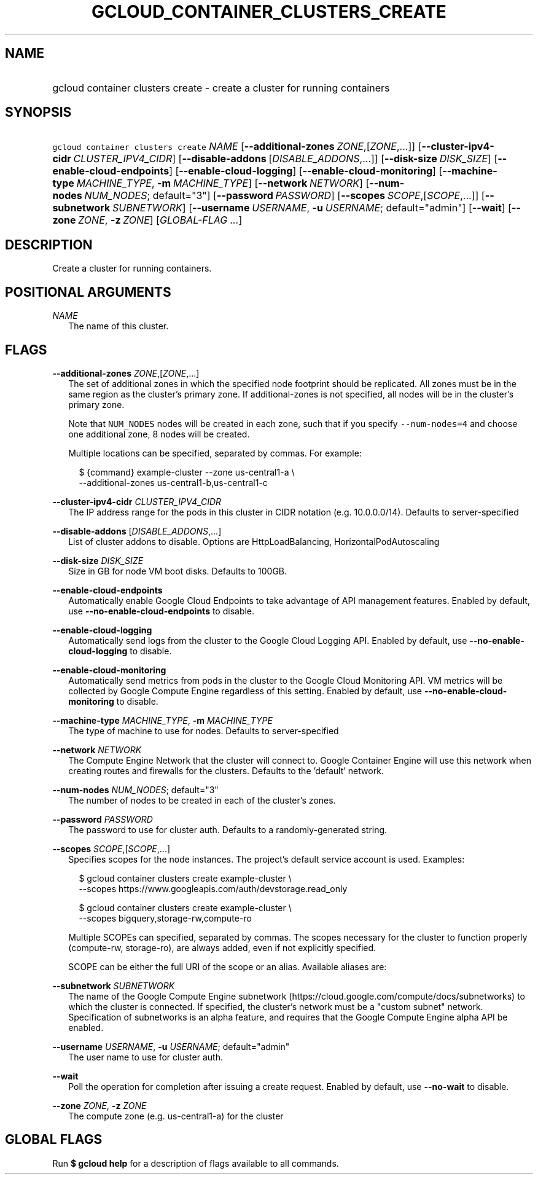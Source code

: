 
.TH "GCLOUD_CONTAINER_CLUSTERS_CREATE" 1



.SH "NAME"
.HP
gcloud container clusters create \- create a cluster for running containers



.SH "SYNOPSIS"
.HP
\f5gcloud container clusters create\fR \fINAME\fR [\fB\-\-additional\-zones\fR\ \fIZONE\fR,[\fIZONE\fR,...]] [\fB\-\-cluster\-ipv4\-cidr\fR\ \fICLUSTER_IPV4_CIDR\fR] [\fB\-\-disable\-addons\fR\ [\fIDISABLE_ADDONS\fR,...]] [\fB\-\-disk\-size\fR\ \fIDISK_SIZE\fR] [\fB\-\-enable\-cloud\-endpoints\fR] [\fB\-\-enable\-cloud\-logging\fR] [\fB\-\-enable\-cloud\-monitoring\fR] [\fB\-\-machine\-type\fR\ \fIMACHINE_TYPE\fR,\ \fB\-m\fR\ \fIMACHINE_TYPE\fR] [\fB\-\-network\fR\ \fINETWORK\fR] [\fB\-\-num\-nodes\fR\ \fINUM_NODES\fR;\ default="3"] [\fB\-\-password\fR\ \fIPASSWORD\fR] [\fB\-\-scopes\fR\ \fISCOPE\fR,[\fISCOPE\fR,...]] [\fB\-\-subnetwork\fR\ \fISUBNETWORK\fR] [\fB\-\-username\fR\ \fIUSERNAME\fR,\ \fB\-u\fR\ \fIUSERNAME\fR;\ default="admin"] [\fB\-\-wait\fR] [\fB\-\-zone\fR\ \fIZONE\fR,\ \fB\-z\fR\ \fIZONE\fR] [\fIGLOBAL\-FLAG\ ...\fR]


.SH "DESCRIPTION"

Create a cluster for running containers.



.SH "POSITIONAL ARGUMENTS"

\fINAME\fR
.RS 2m
The name of this cluster.


.RE

.SH "FLAGS"

\fB\-\-additional\-zones\fR \fIZONE\fR,[\fIZONE\fR,...]
.RS 2m
The set of additional zones in which the specified node footprint should be
replicated. All zones must be in the same region as the cluster's primary zone.
If additional\-zones is not specified, all nodes will be in the cluster's
primary zone.

Note that \f5NUM_NODES\fR nodes will be created in each zone, such that if you
specify \f5\-\-num\-nodes=4\fR and choose one additional zone, 8 nodes will be
created.

Multiple locations can be specified, separated by commas. For example:

.RS 2m
$ {command} example\-cluster \-\-zone us\-central1\-a \e
    \-\-additional\-zones us\-central1\-b,us\-central1\-c
.RE


.RE
\fB\-\-cluster\-ipv4\-cidr\fR \fICLUSTER_IPV4_CIDR\fR
.RS 2m
The IP address range for the pods in this cluster in CIDR notation (e.g.
10.0.0.0/14). Defaults to server\-specified

.RE
\fB\-\-disable\-addons\fR [\fIDISABLE_ADDONS\fR,...]
.RS 2m
List of cluster addons to disable. Options are HttpLoadBalancing,
HorizontalPodAutoscaling

.RE
\fB\-\-disk\-size\fR \fIDISK_SIZE\fR
.RS 2m
Size in GB for node VM boot disks. Defaults to 100GB.

.RE
\fB\-\-enable\-cloud\-endpoints\fR
.RS 2m
Automatically enable Google Cloud Endpoints to take advantage of API management
features. Enabled by default, use \fB\-\-no\-enable\-cloud\-endpoints\fR to
disable.

.RE
\fB\-\-enable\-cloud\-logging\fR
.RS 2m
Automatically send logs from the cluster to the Google Cloud Logging API.
Enabled by default, use \fB\-\-no\-enable\-cloud\-logging\fR to disable.

.RE
\fB\-\-enable\-cloud\-monitoring\fR
.RS 2m
Automatically send metrics from pods in the cluster to the Google Cloud
Monitoring API. VM metrics will be collected by Google Compute Engine regardless
of this setting. Enabled by default, use \fB\-\-no\-enable\-cloud\-monitoring\fR
to disable.

.RE
\fB\-\-machine\-type\fR \fIMACHINE_TYPE\fR, \fB\-m\fR \fIMACHINE_TYPE\fR
.RS 2m
The type of machine to use for nodes. Defaults to server\-specified

.RE
\fB\-\-network\fR \fINETWORK\fR
.RS 2m
The Compute Engine Network that the cluster will connect to. Google Container
Engine will use this network when creating routes and firewalls for the
clusters. Defaults to the 'default' network.

.RE
\fB\-\-num\-nodes\fR \fINUM_NODES\fR; default="3"
.RS 2m
The number of nodes to be created in each of the cluster's zones.

.RE
\fB\-\-password\fR \fIPASSWORD\fR
.RS 2m
The password to use for cluster auth. Defaults to a randomly\-generated string.

.RE
\fB\-\-scopes\fR \fISCOPE\fR,[\fISCOPE\fR,...]
.RS 2m
Specifies scopes for the node instances. The project's default service account
is used. Examples:

.RS 2m
$ gcloud container clusters create example\-cluster \e
    \-\-scopes https://www.googleapis.com/auth/devstorage.read_only
.RE

.RS 2m
$ gcloud container clusters create example\-cluster \e
    \-\-scopes bigquery,storage\-rw,compute\-ro
.RE

Multiple SCOPEs can specified, separated by commas. The scopes necessary for the
cluster to function properly (compute\-rw, storage\-ro), are always added, even
if not explicitly specified.

SCOPE can be either the full URI of the scope or an alias. Available aliases
are:


.TS
tab(,);
lB lB
l l.
Alias,URI
bigquery,https://www.googleapis.com/auth/bigquery
cloud\-platform,https://www.googleapis.com/auth/cloud\-platform
compute\-ro,https://www.googleapis.com/auth/compute.readonly
compute\-rw,https://www.googleapis.com/auth/compute
datastore,https://www.googleapis.com/auth/datastore
logging\-write,https://www.googleapis.com/auth/logging.write
monitoring,https://www.googleapis.com/auth/monitoring
monitoring\-write,https://www.googleapis.com/auth/monitoring.write
service\-control,https://www.googleapis.com/auth/servicecontrol
service\-management,https://www.googleapis.com/auth/service.management
sql,https://www.googleapis.com/auth/sqlservice
sql\-admin,https://www.googleapis.com/auth/sqlservice.admin
storage\-full,https://www.googleapis.com/auth/devstorage.full_control
storage\-ro,https://www.googleapis.com/auth/devstorage.read_only
storage\-rw,https://www.googleapis.com/auth/devstorage.read_write
taskqueue,https://www.googleapis.com/auth/taskqueue
useraccounts\-ro,https://www.googleapis.com/auth/cloud.useraccounts.readonly
useraccounts\-rw,https://www.googleapis.com/auth/cloud.useraccounts
userinfo\-email,https://www.googleapis.com/auth/userinfo.email
.TE


.RE
\fB\-\-subnetwork\fR \fISUBNETWORK\fR
.RS 2m
The name of the Google Compute Engine subnetwork
(https://cloud.google.com/compute/docs/subnetworks) to which the cluster is
connected. If specified, the cluster's network must be a "custom subnet"
network. Specification of subnetworks is an alpha feature, and requires that the
Google Compute Engine alpha API be enabled.

.RE
\fB\-\-username\fR \fIUSERNAME\fR, \fB\-u\fR \fIUSERNAME\fR; default="admin"
.RS 2m
The user name to use for cluster auth.

.RE
\fB\-\-wait\fR
.RS 2m
Poll the operation for completion after issuing a create request. Enabled by
default, use \fB\-\-no\-wait\fR to disable.

.RE
\fB\-\-zone\fR \fIZONE\fR, \fB\-z\fR \fIZONE\fR
.RS 2m
The compute zone (e.g. us\-central1\-a) for the cluster


.RE

.SH "GLOBAL FLAGS"

Run \fB$ gcloud help\fR for a description of flags available to all commands.
